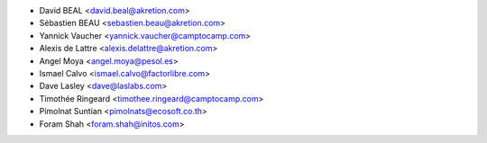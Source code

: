 * David BEAL <david.beal@akretion.com>
* Sébastien BEAU <sebastien.beau@akretion.com>
* Yannick Vaucher <yannick.vaucher@camptocamp.com>
* Alexis de Lattre <alexis.delattre@akretion.com>
* Angel Moya <angel.moya@pesol.es>
* Ismael Calvo <ismael.calvo@factorlibre.com>
* Dave Lasley <dave@laslabs.com>
* Timothée Ringeard <timothee.ringeard@camptocamp.com>
* Pimolnat Suntian <pimolnats@ecosoft.co.th>
* Foram Shah <foram.shah@initos.com>
